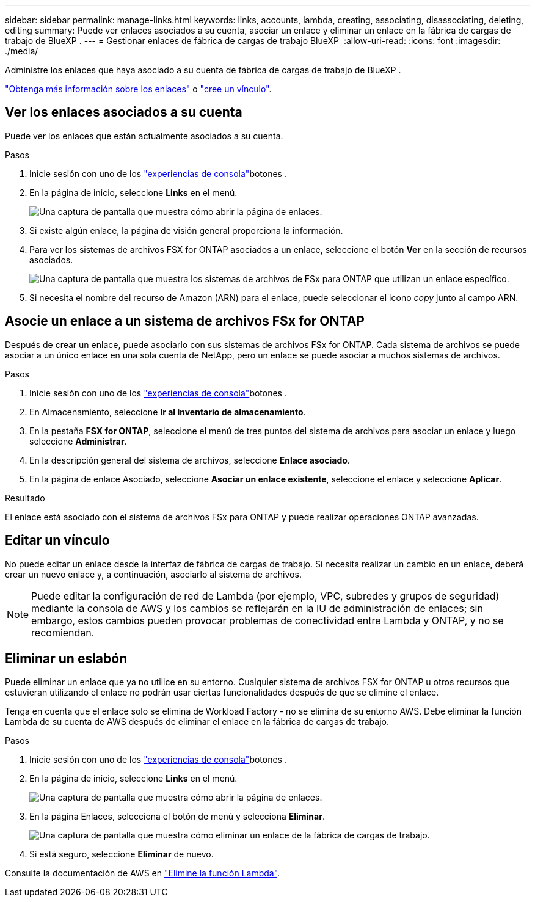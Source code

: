---
sidebar: sidebar 
permalink: manage-links.html 
keywords: links, accounts, lambda, creating, associating, disassociating, deleting, editing 
summary: Puede ver enlaces asociados a su cuenta, asociar un enlace y eliminar un enlace en la fábrica de cargas de trabajo de BlueXP . 
---
= Gestionar enlaces de fábrica de cargas de trabajo BlueXP 
:allow-uri-read: 
:icons: font
:imagesdir: ./media/


[role="lead"]
Administre los enlaces que haya asociado a su cuenta de fábrica de cargas de trabajo de BlueXP .

link:links-overview.html["Obtenga más información sobre los enlaces"] o link:create-link.html["cree un vínculo"].



== Ver los enlaces asociados a su cuenta

Puede ver los enlaces que están actualmente asociados a su cuenta.

.Pasos
. Inicie sesión con uno de los link:https://docs.netapp.com/us-en/workload-setup-admin/console-experiences.html["experiencias de consola"^]botones .
. En la página de inicio, seleccione *Links* en el menú.
+
image:screenshot-menu-links.png["Una captura de pantalla que muestra cómo abrir la página de enlaces."]

. Si existe algún enlace, la página de visión general proporciona la información.
. Para ver los sistemas de archivos FSX for ONTAP asociados a un enlace, seleccione el botón *Ver* en la sección de recursos asociados.
+
image:screenshot-view-link-details.png["Una captura de pantalla que muestra los sistemas de archivos de FSx para ONTAP que utilizan un enlace específico."]

. Si necesita el nombre del recurso de Amazon (ARN) para el enlace, puede seleccionar el icono _copy_ junto al campo ARN.




== Asocie un enlace a un sistema de archivos FSx for ONTAP

Después de crear un enlace, puede asociarlo con sus sistemas de archivos FSx for ONTAP. Cada sistema de archivos se puede asociar a un único enlace en una sola cuenta de NetApp, pero un enlace se puede asociar a muchos sistemas de archivos.

.Pasos
. Inicie sesión con uno de los link:https://docs.netapp.com/us-en/workload-setup-admin/console-experiences.html["experiencias de consola"^]botones .
. En Almacenamiento, seleccione *Ir al inventario de almacenamiento*.
. En la pestaña *FSX for ONTAP*, seleccione el menú de tres puntos del sistema de archivos para asociar un enlace y luego seleccione *Administrar*.
. En la descripción general del sistema de archivos, seleccione *Enlace asociado*.
. En la página de enlace Asociado, seleccione *Asociar un enlace existente*, seleccione el enlace y seleccione *Aplicar*.


.Resultado
El enlace está asociado con el sistema de archivos FSx para ONTAP y puede realizar operaciones ONTAP avanzadas.



== Editar un vínculo

No puede editar un enlace desde la interfaz de fábrica de cargas de trabajo. Si necesita realizar un cambio en un enlace, deberá crear un nuevo enlace y, a continuación, asociarlo al sistema de archivos.


NOTE: Puede editar la configuración de red de Lambda (por ejemplo, VPC, subredes y grupos de seguridad) mediante la consola de AWS y los cambios se reflejarán en la IU de administración de enlaces; sin embargo, estos cambios pueden provocar problemas de conectividad entre Lambda y ONTAP, y no se recomiendan.



== Eliminar un eslabón

Puede eliminar un enlace que ya no utilice en su entorno. Cualquier sistema de archivos FSX for ONTAP u otros recursos que estuvieran utilizando el enlace no podrán usar ciertas funcionalidades después de que se elimine el enlace.

Tenga en cuenta que el enlace solo se elimina de Workload Factory - no se elimina de su entorno AWS. Debe eliminar la función Lambda de su cuenta de AWS después de eliminar el enlace en la fábrica de cargas de trabajo.

.Pasos
. Inicie sesión con uno de los link:https://docs.netapp.com/us-en/workload-setup-admin/console-experiences.html["experiencias de consola"^]botones .
. En la página de inicio, seleccione *Links* en el menú.
+
image:screenshot-menu-links.png["Una captura de pantalla que muestra cómo abrir la página de enlaces."]

. En la página Enlaces, selecciona el botón de menú y selecciona *Eliminar*.
+
image:screenshot-remove-link.png["Una captura de pantalla que muestra cómo eliminar un enlace de la fábrica de cargas de trabajo."]

. Si está seguro, seleccione *Eliminar* de nuevo.


Consulte la documentación de AWS en link:https://docs.aws.amazon.com/lambda/latest/dg/gettingstarted-awscli.html#with-userapp-walkthrough-custom-events-delete-function["Elimine la función Lambda"].
